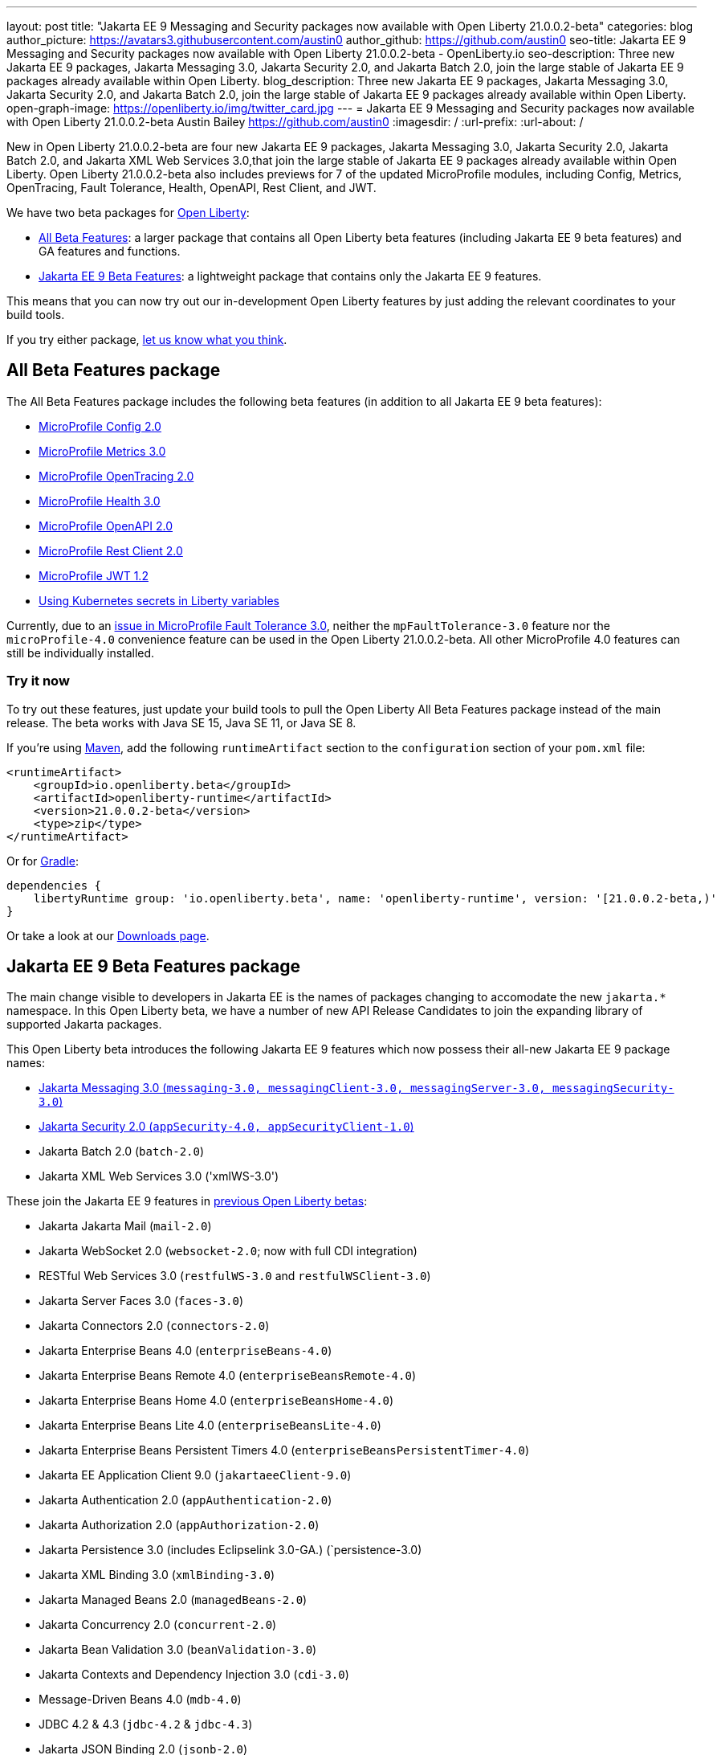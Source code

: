 ---
layout: post
title: "Jakarta EE 9 Messaging and Security packages now available with Open Liberty 21.0.0.2-beta"
categories: blog
author_picture: https://avatars3.githubusercontent.com/austin0
author_github: https://github.com/austin0
seo-title: Jakarta EE 9 Messaging and Security packages now available with Open Liberty 21.0.0.2-beta - OpenLiberty.io
seo-description: Three new Jakarta EE 9 packages, Jakarta Messaging 3.0, Jakarta Security 2.0, and Jakarta Batch 2.0, join the large stable of Jakarta EE 9 packages already available within Open Liberty.
blog_description: Three new Jakarta EE 9 packages, Jakarta Messaging 3.0, Jakarta Security 2.0, and Jakarta Batch 2.0, join the large stable of Jakarta EE 9 packages already available within Open Liberty.
open-graph-image: https://openliberty.io/img/twitter_card.jpg
---
= Jakarta EE 9 Messaging and Security packages now available with Open Liberty 21.0.0.2-beta
Austin Bailey <https://github.com/austin0>
:imagesdir: /
:url-prefix:
:url-about: /

New in Open Liberty 21.0.0.2-beta are four new Jakarta EE 9 packages, Jakarta Messaging 3.0, Jakarta Security 2.0, Jakarta Batch 2.0, and Jakarta XML Web Services 3.0,that join the large stable of Jakarta EE 9 packages already available within Open Liberty. Open Liberty 21.0.0.2-beta also includes previews for 7 of the updated MicroProfile modules, including Config, Metrics, OpenTracing, Fault Tolerance, Health, OpenAPI, Rest Client, and JWT. 

We have two beta packages for link:{url-about}[Open Liberty]:

* <<allbeta, All Beta Features>>: a larger package that contains all Open Liberty beta features (including Jakarta EE 9 beta features) and GA features and functions.
* <<jakarta, Jakarta EE 9 Beta Features>>: a lightweight package that contains only the Jakarta EE 9 features.

This means that you can now try out our in-development Open Liberty features by just adding the relevant coordinates to your build tools.

If you try either package, <<feedback, let us know what you think>>.
[#allbeta]
== All Beta Features package

The All Beta Features package includes the following beta features (in addition to all Jakarta EE 9 beta features):

* link:https://openliberty.io/blog/2020/10/27/microprofile40-jakartaee9-beta-200012.html#conf[MicroProfile Config 2.0]
* link:https://openliberty.io/blog/2020/09/02/jakarta-microprofile-beta-200010.html#metrics[MicroProfile Metrics 3.0]
* link:https://openliberty.io/blog/2020/09/02/jakarta-microprofile-beta-200010.html#opentracing[MicroProfile OpenTracing 2.0]
* link:https://openliberty.io/blog/2020/09/02/jakarta-microprofile-beta-200010.html#health[MicroProfile Health 3.0]
* link:https://openliberty.io/blog/2020/09/29/microprofile-openapi-beta-200011.html#openAPI[MicroProfile OpenAPI 2.0]
* link:https://openliberty.io/blog/2020/11/24/microprofile-rest-client-kubernetes-secrets-21001beta.html#MP[MicroProfile Rest Client 2.0]
* link:https://openliberty.io/blog/2020/10/27/microprofile40-jakartaee9-beta-200012.html#jwt[MicroProfile JWT 1.2]
* link:https://openliberty.io/blog/2020/11/24/microprofile-rest-client-kubernetes-secrets-21001beta.html#kube[Using Kubernetes secrets in Liberty variables]

Currently, due to an link:https://github.com/OpenLiberty/open-liberty/issues/15649[issue in MicroProfile Fault Tolerance 3.0], neither the `mpFaultTolerance-3.0` feature nor the `microProfile-4.0` convenience feature can be used in the Open Liberty 21.0.0.2-beta. All other MicroProfile 4.0 features can still be individually installed.

=== Try it now 

To try out these features, just update your build tools to pull the Open Liberty All Beta Features package instead of the main release. The beta works with Java SE 15, Java SE 11, or Java SE 8.

If you're using link:{url-prefix}/guides/maven-intro.html[Maven], add the following `runtimeArtifact` section to the `configuration` section of your `pom.xml` file:

[source,xml]
----
<runtimeArtifact>
    <groupId>io.openliberty.beta</groupId>
    <artifactId>openliberty-runtime</artifactId>
    <version>21.0.0.2-beta</version>
    <type>zip</type>
</runtimeArtifact>
----

Or for link:{url-prefix}/guides/gradle-intro.html[Gradle]:

[source,gradle]
----
dependencies {
    libertyRuntime group: 'io.openliberty.beta', name: 'openliberty-runtime', version: '[21.0.0.2-beta,)'
}
----

Or take a look at our link:{url-prefix}/downloads/#runtime_betas[Downloads page].

[#jakarta]
== Jakarta EE 9 Beta Features package

The main change visible to developers in Jakarta EE is the names of packages changing to accomodate the new `jakarta.*` namespace. In this Open Liberty beta, we have a number of new API Release Candidates to join the expanding library of supported Jakarta packages.

This Open Liberty beta introduces the following Jakarta EE 9 features which now possess their all-new Jakarta EE 9 package names:

* <<messaging, Jakarta Messaging 3.0 (`messaging-3.0, messagingClient-3.0, messagingServer-3.0, messagingSecurity-3.0`)>>
* <<security, Jakarta Security 2.0 (`appSecurity-4.0, appSecurityClient-1.0`)>>
* Jakarta Batch 2.0 (`batch-2.0`)
* Jakarta XML Web Services 3.0 ('xmlWS-3.0')

These join the Jakarta EE 9 features in link:https://openliberty.io/blog/?search=beta&key=tag[previous Open Liberty betas]:

* Jakarta Jakarta Mail (`mail-2.0`)
* Jakarta WebSocket 2.0 (`websocket-2.0`; now with full CDI integration)
* RESTful Web Services 3.0 (`restfulWS-3.0` and `restfulWSClient-3.0`)
* Jakarta Server Faces 3.0 (`faces-3.0`)
* Jakarta Connectors 2.0 (`connectors-2.0`)
* Jakarta Enterprise Beans 4.0 (`enterpriseBeans-4.0`)
* Jakarta Enterprise Beans Remote 4.0 (`enterpriseBeansRemote-4.0`)
* Jakarta Enterprise Beans Home 4.0 (`enterpriseBeansHome-4.0`)
* Jakarta Enterprise Beans Lite 4.0 (`enterpriseBeansLite-4.0`)
* Jakarta Enterprise Beans Persistent Timers 4.0 (`enterpriseBeansPersistentTimer-4.0`)
* Jakarta EE Application Client 9.0 (`jakartaeeClient-9.0`)
* Jakarta Authentication 2.0 (`appAuthentication-2.0`)
* Jakarta Authorization 2.0 (`appAuthorization-2.0`)
* Jakarta Persistence 3.0 (includes Eclipselink 3.0-GA.) (`persistence-3.0)
* Jakarta XML Binding 3.0 (`xmlBinding-3.0`)
* Jakarta Managed Beans 2.0 (`managedBeans-2.0`)
* Jakarta Concurrency 2.0 (`concurrent-2.0`)
* Jakarta Bean Validation 3.0 (`beanValidation-3.0`)
* Jakarta Contexts and Dependency Injection 3.0 (`cdi-3.0`)
* Message-Driven Beans 4.0 (`mdb-4.0`)
* JDBC 4.2 & 4.3 (`jdbc-4.2` & `jdbc-4.3`)
* Jakarta JSON Binding 2.0 (`jsonb-2.0`)
* Jakarta JSON Processing 2.0 (`jsonp-2.0`)
* Jakarta Servlet 5.0 (`servlet-5.0`)
* Jakarta Server Pages 3.0 (`pages-3.0`)
* Jakarta Expression Language 4.0 (`expressionLanguage-4.0`)

[#messaging]
=== Messaging 3.0

Jakarta Messaging is an API and services that enable applications to create, send, and receive messages via loosely coupled, reliable asynchronous communications. Support for version 3.0 updates the API and services to the jakarta.* namespace and introduces four new features for Jakarta EE 9: `messaging-3.0`, `messagingClient-3.0`, `messagingServer-3.0`, `messagingSecurity-3.0`.

Configuration is the same as the corresponding features for Jakarta EE 8 (`jms-2.0`, `wasJmsClient-2.0`, `wasJmsServer-1.0`, `wasJmsSecurity-1.0`) with one exception: version 3.0 support does not introduce a new feature corresponding to `jmsMdb-1.0`. Instead, use Jakarta EE 9 feature `mdb-4.0` when deploying message-driven beans to connect to MQ providers, Jakarta Connectors resource adapters, or the embedded messaging server.

To enable the new Jakarta EE 9 messaging features, add them to your `server.xml`. Here's a feature configuration that enables applications to access message queues via the Messaging 3.0 API, enables message-driven beans to connect to the embedded messaging server, and enables JNDI lookups for messaging resources.

The following features can be included in your server.xml:

[source, xml]
----
 <featureManager>
       <feature>messagingClient-3.0</feature>
       <feature>mdb-4.0</feature>
       <feature>jndi-1.0</feature>
 </featureManager>
----

Jakarta Messaging 3.0 was originally included in the Open Liberty link:https://openliberty.io/blog/2020/11/24/microprofile-rest-client-kubernetes-secrets-21001beta.html[21.0.0.1-beta], but missed publication.

Additional information about the Jakarta Messaging 3.0 specification can be found link:https://jakarta.ee/specifications/messaging/3.0/[here].

[#security]
=== Security 2.0

The new `appSecurity-4.0` feature has been created to support Jakarta EE 9 and introduces Jakarta Security 2.0 support. The `appSecurityClient-1.0`, `audit-1.0`, `constrainedDelegation-1.0`, `jcaInboundSecurity-1.0`, `jwt-1.0`, `passwordUtilities-1.0` and `spnego-1.0` features have been updated to also support Jakarta EE 9.

The `appSecurity-4.0` feature must be added to `server.xml` when using application security with Jakarta EE 9. The other `security-2.0` feature will automatically adapt to the level of Java EE or Jakarta EE that is already in use, so no change is needed when using them with Jakarta EE 9.

The following features can be included in your server.xml:

[source, xml]
----
 <featureManager>
       <feature>appSecurity-4.0</feature>
       <feature>appSecurityClient-1.0</feature>
       <feature>audit-1.0</feature>
       <feature>constrainedDelegation-1.0</feature>
       <feature>jcaInboundSecurity-1.0</feature>
       <feature>jwt-1.0</feature>
       <feature>passwordUtilities-1.0</feature>
       <feature>spnego-1.0</feature>
 </featureManager>
----

Additional information about the Jakarta Security 2.0 specification can be found link:https://jakarta.ee/specifications/security/2.0/[here].

Enable the Jakarta EE 9 beta features in your app's `server.xml`. You can enable the individual features you want or you can just add the Jakarta EE 9 convenience feature to enable all of the Jakarta EE 9 beta features at once:

[source, xml]
----
  <featureManager>
    <feature>jakartaee-9.0</feature>
  </featureManager>
----

Or you can add the Web Profile convenience feature to enable all of the Jakarta EE 9 Web Profile beta features at once:

[source, xml]
----
  <featureManager>
    <feature>webProfile-9.0</feature>
  </featureManager>
----

=== Try it now

To try out these Jakarta EE 9 features on Open Liberty in a lightweight package, just update your build tools to pull the Open Liberty Jakarta EE 9 Beta Features package instead of the main release. The beta works with Java SE 15, Java SE 11, or Java SE 8.

If you're using link:{url-prefix}/guides/maven-intro.html[Maven], here are the coordinates:

[source,xml]
----
<dependency>
    <groupId>io.openliberty.beta</groupId>
    <artifactId>openliberty-jakartaee9</artifactId>
    <version>21.0.0.2-beta</version>
    <type>zip</type>
</dependency>
----

Or for link:{url-prefix}/guides/gradle-intro.html[Gradle]:

[source,gradle]
----
dependencies {
    libertyRuntime group: 'io.openliberty.beta', name: 'openliberty-jakartaee9', version: '[21.0.0.2-beta,)'
}
----

Or take a look at our link:{url-prefix}/downloads/#runtime_betas[Downloads page].


[#feedback]
== Your feedback is welcomed

Let us know what you think on link:https://groups.io/g/openliberty[our mailing list]. If you hit a problem, link:https://stackoverflow.com/questions/tagged/open-liberty[post a question on StackOverflow]. If you hit a bug, link:https://github.com/OpenLiberty/open-liberty/issues[please raise an issue].



